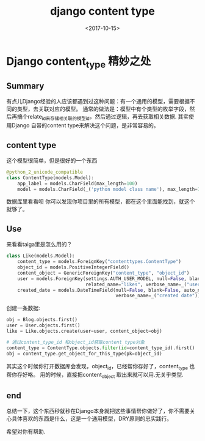 #+TITLE: django content type
#+DATE: <2017-10-15>
#+TAGS: django,python,orm
#+LAYOUT: post
#+CATEGORIES: live

* Django content_type 精妙之处

** Summary
有点儿Django经验的人应该都遇到过这种问题：有一个通用的模型，需要根据不同的类型，去关联对应的模型。
通常的做法是：模型中有个类型的枚举字段，然后再搞个relate_id来存储相关联的模型id，然后通过逻辑，再去获取相关数据.
其实使用Django 自带的content type来解决这个问题，是非常容易的。

** content type
这个模型很简单，但是很好的一个东西
#+begin_src python
@python_2_unicode_compatible
class ContentType(models.Model):
    app_label = models.CharField(max_length=100)
    model = models.CharField(_('python model class name'), max_length=100)
#+end_src
数据库里看看呗
你可以发现你项目里的所有模型，都在这个里面能找到，就这个就够了。

#+begin_html
<!--more-->
#+end_html

** Use
来看看taiga里是怎么用的？

#+begin_src python
class Like(models.Model):
    content_type = models.ForeignKey("contenttypes.ContentType")
    object_id = models.PositiveIntegerField()
    content_object = GenericForeignKey("content_type", "object_id")
    user = models.ForeignKey(settings.AUTH_USER_MODEL, null=False, blank=False,
                             related_name="likes", verbose_name=_("user"))
    created_date = models.DateTimeField(null=False, blank=False, auto_now_add=True,
                                        verbose_name=_("created date"))
#+end_src
创建一条数据:
#+begin_src python
obj = Blog.objects.first()
user = User.objects.first()
like = Like.objects.create(user=user, content_object=obj)

# 通过content_type_id 和object_id获取content type对象
content_type = ContentType.objects.filter(id=content_type_id).first()
obj = content_type.get_object_for_this_type(pk=object_id)
#+end_src
其实这个时候你打开数据库会发现，object_id，已经帮你存好了，content_type 也帮你存好咯。
用的时候，直接把content_object 取出来就可以用.无关乎类型.

** end
总结一下，这个东西秒就秒在Django本身就把这些事情帮你做好了，你不需要关心具体喜欢的东西是什么，这是一个通用模型，DRY原则的忠实践行。


希望对你有帮助.
